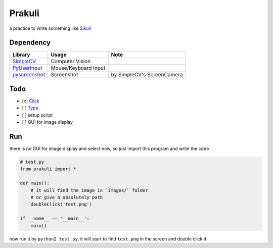 ========================================
Prakuli
========================================

a practice to write something like `Sikuli <http://www.sikulix.com/>`_

Dependency
========================================

+------------------------------------------------------------+----------------------+----------------------------+
| Library                                                    | Usage                | Note                       |
+============================================================+======================+============================+
| `SimpleCV <https://github.com/sightmachine/SimpleCV>`_     | Computer Vision      |                            |
+------------------------------------------------------------+----------------------+----------------------------+
| `PyUserInput <https://github.com/SavinaRoja/PyUserInput>`_ | Mouse/Keyboard Input |                            |
+------------------------------------------------------------+----------------------+----------------------------+
| `pyscreenshot <https://github.com/ponty/pyscreenshot>`_    | Screenshot           | by SimpleCV's ScreenCamera |
+------------------------------------------------------------+----------------------+----------------------------+

Todo
========================================

- [x] `Click <http://doc.sikuli.org/region.html?highlight=click#Region.click>`_
- [ ] `Type <http://doc.sikuli.org/region.html?highlight=click#Region.type>`_
- [ ] setup script
- [ ] GUI for image display

Run
========================================

there is no GUI for image display and select now, so just import this program and write the code

.. code-block:: python

    # test.py
    from prakuli import *

    def main():
        # it will find the image in `images/` folder
        # or give a absolutely path
        doubleClick('test.png')

    if __name__ == '__main__':
        main()

now run it by ``python2 test.py``, it will start to find ``test.png`` in the screen and double click it

